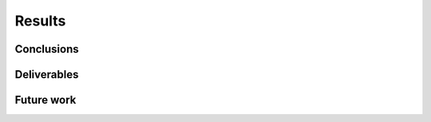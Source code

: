 Results
=======


.. _conclusions:

Conclusions
-----------


.. _deliverables:

Deliverables
------------



.. _future_work:

Future work
-----------
